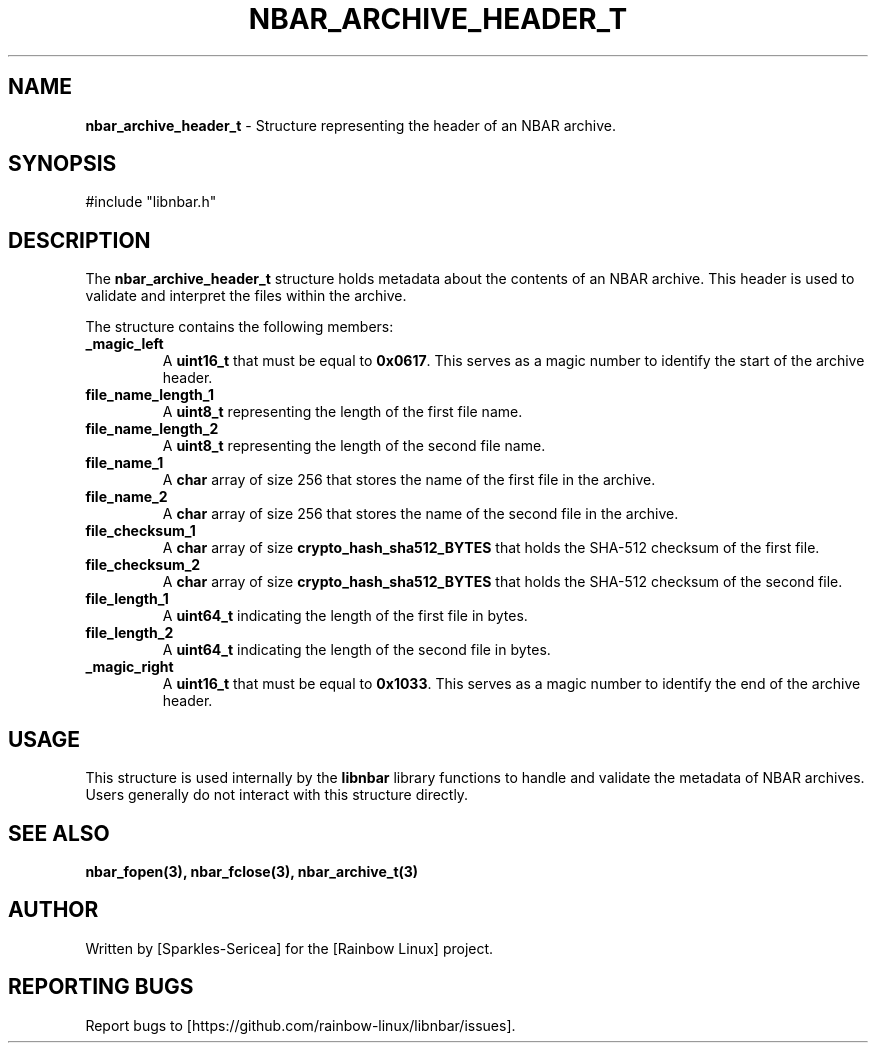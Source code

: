 .TH NBAR_ARCHIVE_HEADER_T 3 "September 2024" "libnbar Library" "Library Structures Manual"
.SH NAME
.B nbar_archive_header_t
\- Structure representing the header of an NBAR archive.

.SH SYNOPSIS
#include "libnbar.h"

.SH DESCRIPTION
The \fBnbar_archive_header_t\fP structure holds metadata about the contents of an NBAR archive. This header is used to validate and interpret the files within the archive.

The structure contains the following members:
.TP
.B _magic_left
A \fBuint16_t\fP that must be equal to \fB0x0617\fP. This serves as a magic number to identify the start of the archive header.
.TP
.B file_name_length_1
A \fBuint8_t\fP representing the length of the first file name.
.TP
.B file_name_length_2
A \fBuint8_t\fP representing the length of the second file name.
.TP
.B file_name_1
A \fBchar\fP array of size 256 that stores the name of the first file in the archive.
.TP
.B file_name_2
A \fBchar\fP array of size 256 that stores the name of the second file in the archive.
.TP
.B file_checksum_1
A \fBchar\fP array of size \fBcrypto_hash_sha512_BYTES\fP that holds the SHA-512 checksum of the first file.
.TP
.B file_checksum_2
A \fBchar\fP array of size \fBcrypto_hash_sha512_BYTES\fP that holds the SHA-512 checksum of the second file.
.TP
.B file_length_1
A \fBuint64_t\fP indicating the length of the first file in bytes.
.TP
.B file_length_2
A \fBuint64_t\fP indicating the length of the second file in bytes.
.TP
.B _magic_right
A \fBuint16_t\fP that must be equal to \fB0x1033\fP. This serves as a magic number to identify the end of the archive header.

.SH USAGE
This structure is used internally by the \fBlibnbar\fP library functions to handle and validate the metadata of NBAR archives. Users generally do not interact with this structure directly.

.SH SEE ALSO
.B nbar_fopen(3), nbar_fclose(3), nbar_archive_t(3)

.SH AUTHOR
Written by [Sparkles-Sericea] for the [Rainbow Linux] project.

.SH REPORTING BUGS
Report bugs to [https://github.com/rainbow-linux/libnbar/issues].